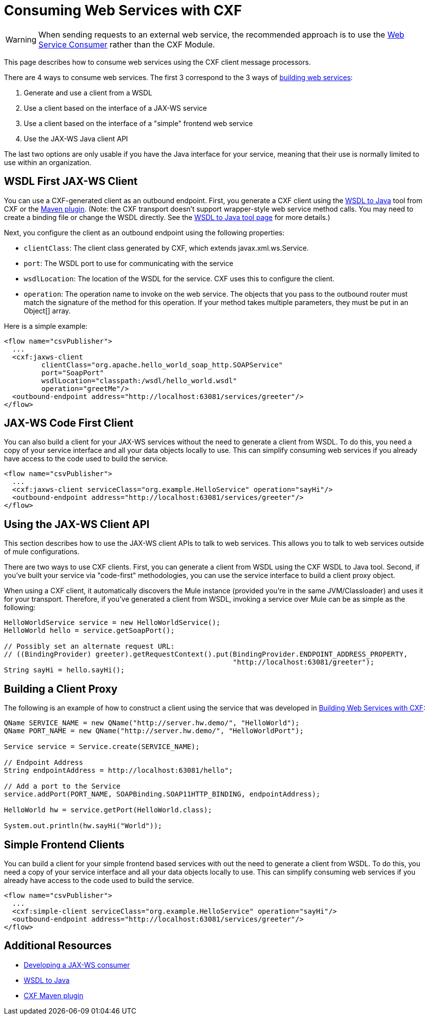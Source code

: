 = Consuming Web Services with CXF
:keywords: anypoint, studio, connectors, soap, wsdl, cxf, api

[WARNING]
====
When sending requests to an external web service, the recommended approach is to use the link:/mule-user-guide/v/3.8-beta/web-service-consumer[Web Service Consumer] rather than the CXF Module.
====

This page describes how to consume web services using the CXF client message processors.

There are 4 ways to consume web services. The first 3 correspond to the 3 ways of link:/mule-user-guide/v/3.8-beta/building-web-services-with-cxf[building web services]:

. Generate and use a client from a WSDL
. Use a client based on the interface of a JAX-WS service
. Use a client based on the interface of a "simple" frontend web service
. Use the JAX-WS Java client API

The last two options are only usable if you have the Java interface for your service, meaning that their use is normally limited to use within an organization.

== WSDL First JAX-WS Client

You can use a CXF-generated client as an outbound endpoint. First, you generate a CXF client using the link:http://cxf.apache.org/docs/wsdl-to-java.html[WSDL to Java] tool from CXF or the link:http://cxf.apache.org/docs/maven-cxf-codegen-plugin-wsdl-to-java.html[Maven plugin]. (Note: the CXF transport doesn't support wrapper-style web service method calls. You may need to create a binding file or change the WSDL directly. See the link:http://cxf.apache.org/docs/wsdl-to-java.html[WSDL to Java tool page] for more details.)

Next, you configure the client as an outbound endpoint using the following properties:

* `clientClass`: The client class generated by CXF, which extends javax.xml.ws.Service.
* `port`: The WSDL port to use for communicating with the service
* `wsdlLocation`: The location of the WSDL for the service. CXF uses this to configure the client.
* `operation`: The operation name to invoke on the web service. The objects that you pass to the outbound router must match the signature of the method for this operation. If your method takes multiple parameters, they must be put in an Object[] array.

Here is a simple example:

[source, xml, linenums]
----
<flow name="csvPublisher">
  ...
  <cxf:jaxws-client
         clientClass="org.apache.hello_world_soap_http.SOAPService"
         port="SoapPort"
         wsdlLocation="classpath:/wsdl/hello_world.wsdl"
         operation="greetMe"/>
  <outbound-endpoint address="http://localhost:63081/services/greeter"/>
</flow>
----

== JAX-WS Code First Client

You can also build a client for your JAX-WS services without the need to generate a client from WSDL. To do this, you need a copy of your service interface and all your data objects locally to use. This can simplify consuming web services if you already have access to the code used to build the service.

[source, xml, linenums]
----
<flow name="csvPublisher">
  ...
  <cxf:jaxws-client serviceClass="org.example.HelloService" operation="sayHi"/>
  <outbound-endpoint address="http://localhost:63081/services/greeter"/>
</flow>
----

== Using the JAX-WS Client API

This section describes how to use the JAX-WS client APIs to talk to web services. This allows you to talk to web services outside of mule configurations.

There are two ways to use CXF clients. First, you can generate a client from WSDL using the CXF WSDL to Java tool. Second, if you've built your service via "code-first" methodologies, you can use the service interface to build a client proxy object.

When using a CXF client, it automatically discovers the Mule instance (provided you're in the same JVM/Classloader) and uses it for your transport. Therefore, if you've generated a client from WSDL, invoking a service over Mule can be as simple as the following:

[source, code, linenums]
----
HelloWorldService service = new HelloWorldService();
HelloWorld hello = service.getSoapPort();

// Possibly set an alternate request URL:
// ((BindingProvider) greeter).getRequestContext().put(BindingProvider.ENDPOINT_ADDRESS_PROPERTY,
                                                       "http://localhost:63081/greeter");
String sayHi = hello.sayHi();
----

== Building a Client Proxy

The following is an example of how to construct a client using the service that was developed in link:/mule-user-guide/v/3.8-beta/building-web-services-with-cxf[Building Web Services with CXF]:

[source, code, linenums]
----
QName SERVICE_NAME = new QName("http://server.hw.demo/", "HelloWorld");
QName PORT_NAME = new QName("http://server.hw.demo/", "HelloWorldPort");

Service service = Service.create(SERVICE_NAME);

// Endpoint Address
String endpointAddress = http://localhost:63081/hello";

// Add a port to the Service
service.addPort(PORT_NAME, SOAPBinding.SOAP11HTTP_BINDING, endpointAddress);

HelloWorld hw = service.getPort(HelloWorld.class);

System.out.println(hw.sayHi("World"));
----

== Simple Frontend Clients

You can build a client for your simple frontend based services with out the need to generate a client from WSDL. To do this, you need a copy of your service interface and all your data objects locally to use. This can simplify consuming web services if you already have access to the code used to build the service.

[source, xml, linenums]
----
<flow name="csvPublisher">
  ...
  <cxf:simple-client serviceClass="org.example.HelloService" operation="sayHi"/>
  <outbound-endpoint address="http://localhost:63081/services/greeter"/>
</flow>
----

== Additional Resources

* link:http://cwiki.apache.org/CXF20DOC/developing-a-consumer.html[Developing a JAX-WS consumer]
* link:http://cxf.apache.org/docs/wsdl-to-java.html[WSDL to Java]
* link:http://cxf.apache.org/docs/maven-cxf-codegen-plugin-wsdl-to-java.html[CXF Maven plugin]

